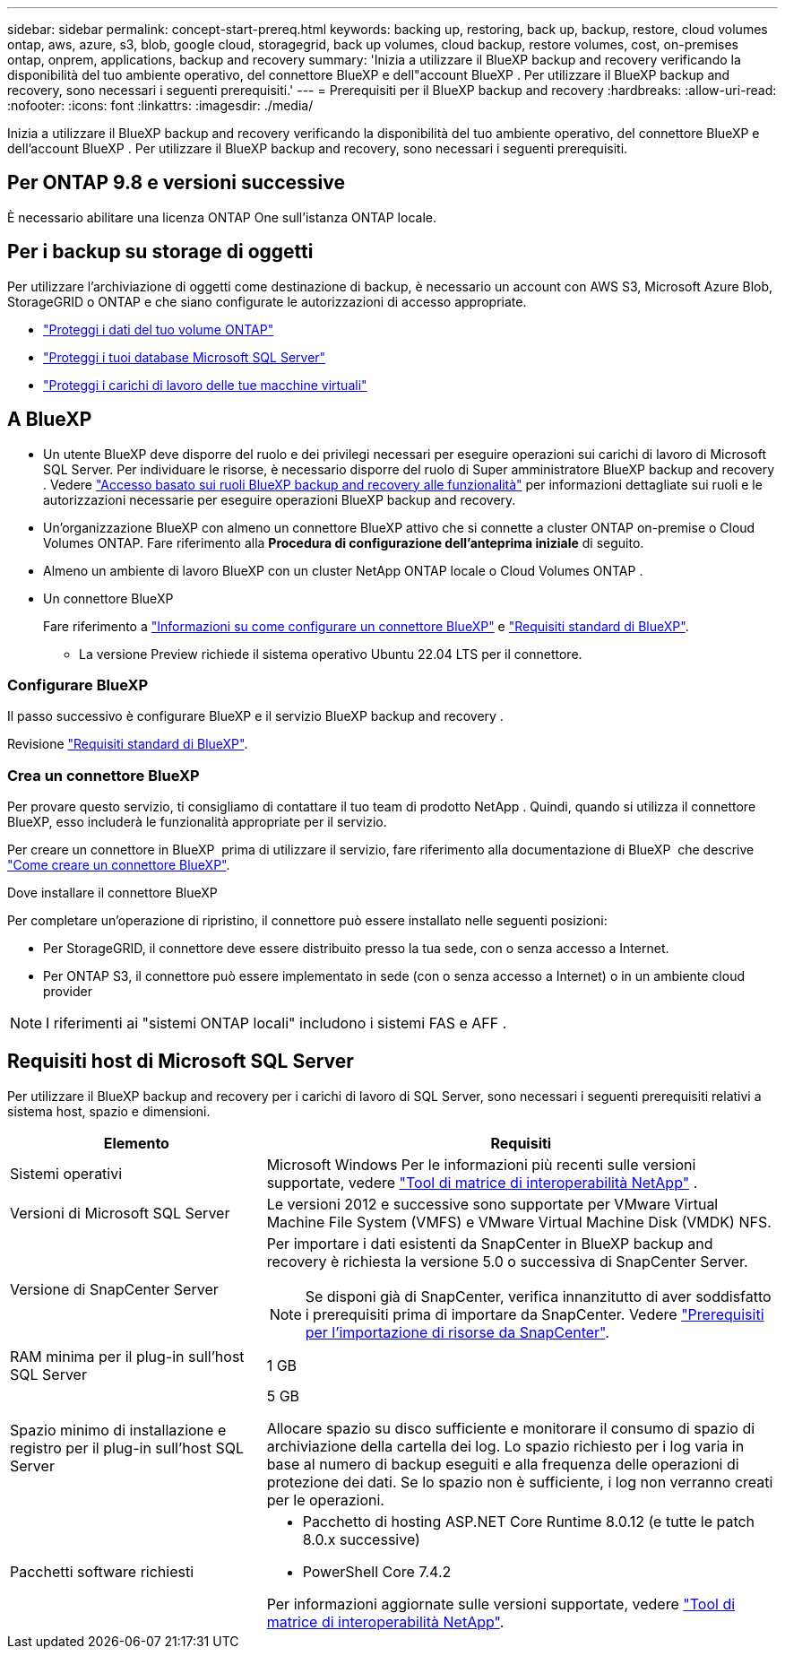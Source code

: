---
sidebar: sidebar 
permalink: concept-start-prereq.html 
keywords: backing up, restoring, back up, backup, restore, cloud volumes ontap, aws, azure, s3, blob, google cloud, storagegrid, back up volumes, cloud backup, restore volumes, cost, on-premises ontap, onprem, applications, backup and recovery 
summary: 'Inizia a utilizzare il BlueXP backup and recovery verificando la disponibilità del tuo ambiente operativo, del connettore BlueXP e dell"account BlueXP . Per utilizzare il BlueXP backup and recovery, sono necessari i seguenti prerequisiti.' 
---
= Prerequisiti per il BlueXP backup and recovery
:hardbreaks:
:allow-uri-read: 
:nofooter: 
:icons: font
:linkattrs: 
:imagesdir: ./media/


[role="lead"]
Inizia a utilizzare il BlueXP backup and recovery verificando la disponibilità del tuo ambiente operativo, del connettore BlueXP e dell'account BlueXP . Per utilizzare il BlueXP backup and recovery, sono necessari i seguenti prerequisiti.



== Per ONTAP 9.8 e versioni successive

È necessario abilitare una licenza ONTAP One sull'istanza ONTAP locale.



== Per i backup su storage di oggetti

Per utilizzare l'archiviazione di oggetti come destinazione di backup, è necessario un account con AWS S3, Microsoft Azure Blob, StorageGRID o ONTAP e che siano configurate le autorizzazioni di accesso appropriate.

* link:prev-ontap-protect-overview.html["Proteggi i dati del tuo volume ONTAP"]
* link:br-use-mssql-protect-overview.html["Proteggi i tuoi database Microsoft SQL Server"]
* link:prev-vmware-protect-overview.html["Proteggi i carichi di lavoro delle tue macchine virtuali"]




== A BlueXP

* Un utente BlueXP deve disporre del ruolo e dei privilegi necessari per eseguire operazioni sui carichi di lavoro di Microsoft SQL Server. Per individuare le risorse, è necessario disporre del ruolo di Super amministratore BlueXP backup and recovery . Vedere link:reference-roles.html["Accesso basato sui ruoli BlueXP backup and recovery alle funzionalità"] per informazioni dettagliate sui ruoli e le autorizzazioni necessarie per eseguire operazioni BlueXP backup and recovery.
* Un'organizzazione BlueXP con almeno un connettore BlueXP attivo che si connette a cluster ONTAP on-premise o Cloud Volumes ONTAP. Fare riferimento alla *Procedura di configurazione dell'anteprima iniziale* di seguito.
* Almeno un ambiente di lavoro BlueXP con un cluster NetApp ONTAP locale o Cloud Volumes ONTAP .
* Un connettore BlueXP
+
Fare riferimento a https://docs.netapp.com/us-en/bluexp-setup-admin/concept-connectors.html["Informazioni su come configurare un connettore BlueXP"] e https://docs.netapp.com/us-en/cloud-manager-setup-admin/reference-checklist-cm.html["Requisiti standard di BlueXP"^].

+
** La versione Preview richiede il sistema operativo Ubuntu 22.04 LTS per il connettore.






=== Configurare BlueXP

Il passo successivo è configurare BlueXP e il servizio BlueXP backup and recovery .

Revisione https://docs.netapp.com/us-en/cloud-manager-setup-admin/reference-checklist-cm.html["Requisiti standard di BlueXP"^].



=== Crea un connettore BlueXP

Per provare questo servizio, ti consigliamo di contattare il tuo team di prodotto NetApp . Quindi, quando si utilizza il connettore BlueXP, esso includerà le funzionalità appropriate per il servizio.

Per creare un connettore in BlueXP  prima di utilizzare il servizio, fare riferimento alla documentazione di BlueXP  che descrive https://docs.netapp.com/us-en/cloud-manager-setup-admin/concept-connectors.html["Come creare un connettore BlueXP"^].

.Dove installare il connettore BlueXP
Per completare un'operazione di ripristino, il connettore può essere installato nelle seguenti posizioni:

ifdef::aws[]

* Per Amazon S3, il connettore può essere distribuito in sede.


endif::aws[]

ifdef::azure[]

* Per Azure Blob, il connettore può essere distribuito in locale.


endif::azure[]

ifdef::gcp[]

endif::gcp[]

* Per StorageGRID, il connettore deve essere distribuito presso la tua sede, con o senza accesso a Internet.
* Per ONTAP S3, il connettore può essere implementato in sede (con o senza accesso a Internet) o in un ambiente cloud provider



NOTE: I riferimenti ai "sistemi ONTAP locali" includono i sistemi FAS e AFF .



== Requisiti host di Microsoft SQL Server

Per utilizzare il BlueXP backup and recovery per i carichi di lavoro di SQL Server, sono necessari i seguenti prerequisiti relativi a sistema host, spazio e dimensioni.

[cols="33,66a"]
|===
| Elemento | Requisiti 


| Sistemi operativi  a| 
Microsoft Windows Per le informazioni più recenti sulle versioni supportate, vedere  https://imt.netapp.com/matrix/imt.jsp?components=121074;&solution=1257&isHWU&src=IMT#welcome["Tool di matrice di interoperabilità NetApp"^] .



| Versioni di Microsoft SQL Server  a| 
Le versioni 2012 e successive sono supportate per VMware Virtual Machine File System (VMFS) e VMware Virtual Machine Disk (VMDK) NFS.



| Versione di SnapCenter Server  a| 
Per importare i dati esistenti da SnapCenter in BlueXP backup and recovery è richiesta la versione 5.0 o successiva di SnapCenter Server.


NOTE: Se disponi già di SnapCenter, verifica innanzitutto di aver soddisfatto i prerequisiti prima di importare da SnapCenter. Vedere link:concept-start-prereq-snapcenter-import.html["Prerequisiti per l'importazione di risorse da SnapCenter"].



| RAM minima per il plug-in sull'host SQL Server  a| 
1 GB



| Spazio minimo di installazione e registro per il plug-in sull'host SQL Server  a| 
5 GB

Allocare spazio su disco sufficiente e monitorare il consumo di spazio di archiviazione della cartella dei log. Lo spazio richiesto per i log varia in base al numero di backup eseguiti e alla frequenza delle operazioni di protezione dei dati. Se lo spazio non è sufficiente, i log non verranno creati per le operazioni.



| Pacchetti software richiesti  a| 
* Pacchetto di hosting ASP.NET Core Runtime 8.0.12 (e tutte le patch 8.0.x successive)
* PowerShell Core 7.4.2


Per informazioni aggiornate sulle versioni supportate, vedere https://imt.netapp.com/matrix/imt.jsp?components=121074;&solution=1257&isHWU&src=IMT#welcome["Tool di matrice di interoperabilità NetApp"^].

|===